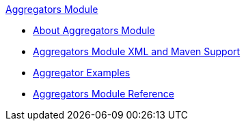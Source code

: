 .xref:index.adoc[Aggregators Module]
* xref:index.adoc[About Aggregators Module]
* xref:aggregators-xml-maven.adoc[Aggregators Module XML and Maven Support]
* xref:aggregator-examples.adoc[Aggregator Examples]
* xref:aggregators-module-reference.adoc[Aggregators Module Reference]
